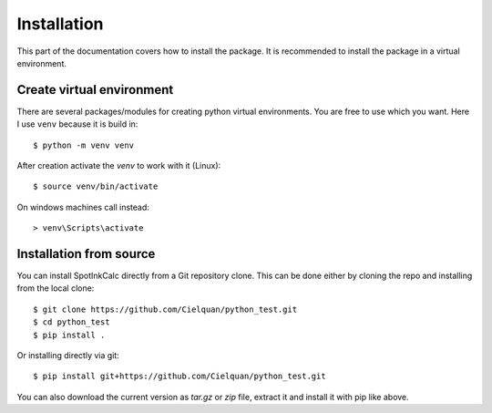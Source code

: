 .. only:: not builder_confluence

    .. highlight:: console

Installation
============

This part of the documentation covers how to install the package.
It is recommended to install the package in a virtual environment.


Create virtual environment
--------------------------
There are several packages/modules for creating python virtual environments.
You are free to use which you want. Here I use ``venv`` because it is build in::

    $ python -m venv venv

After creation activate the `venv` to work with it (Linux)::

    $ source venv/bin/activate

.. only:: not builder_confluence

    .. highlight:: default

On windows machines call instead::

    > venv\Scripts\activate

.. only:: not builder_confluence

    .. highlight:: console

Installation from source
------------------------
You can install SpotInkCalc directly from a Git repository clone. This can be done
either by cloning the repo and installing from the local clone::

    $ git clone https://github.com/Cielquan/python_test.git
    $ cd python_test
    $ pip install .


Or installing directly via git::

    $ pip install git+https://github.com/Cielquan/python_test.git


You can also download the current version as `tar.gz` or `zip` file, extract it and
install it with pip like above.

.. highlight:: default
